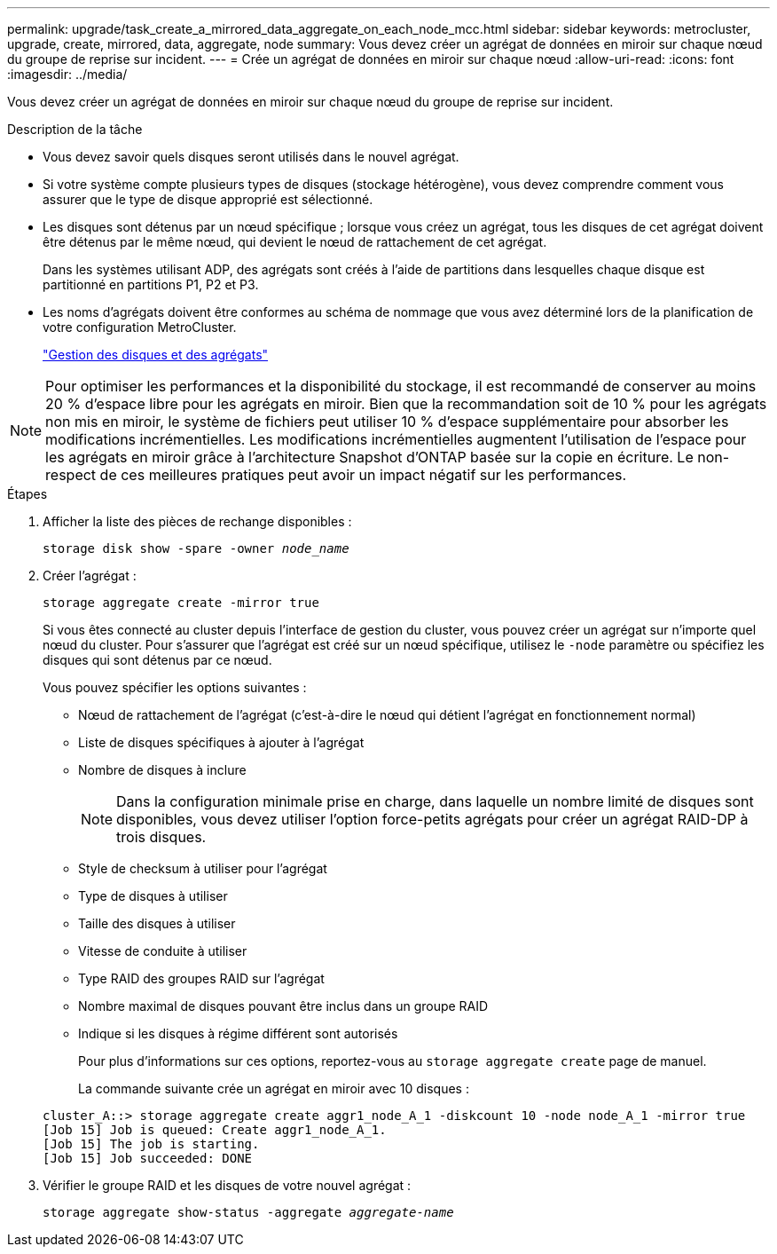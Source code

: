 ---
permalink: upgrade/task_create_a_mirrored_data_aggregate_on_each_node_mcc.html 
sidebar: sidebar 
keywords: metrocluster, upgrade, create, mirrored, data, aggregate, node 
summary: Vous devez créer un agrégat de données en miroir sur chaque nœud du groupe de reprise sur incident. 
---
= Crée un agrégat de données en miroir sur chaque nœud
:allow-uri-read: 
:icons: font
:imagesdir: ../media/


[role="lead"]
Vous devez créer un agrégat de données en miroir sur chaque nœud du groupe de reprise sur incident.

.Description de la tâche
* Vous devez savoir quels disques seront utilisés dans le nouvel agrégat.
* Si votre système compte plusieurs types de disques (stockage hétérogène), vous devez comprendre comment vous assurer que le type de disque approprié est sélectionné.
* Les disques sont détenus par un nœud spécifique ; lorsque vous créez un agrégat, tous les disques de cet agrégat doivent être détenus par le même nœud, qui devient le nœud de rattachement de cet agrégat.
+
Dans les systèmes utilisant ADP, des agrégats sont créés à l'aide de partitions dans lesquelles chaque disque est partitionné en partitions P1, P2 et P3.

* Les noms d'agrégats doivent être conformes au schéma de nommage que vous avez déterminé lors de la planification de votre configuration MetroCluster.
+
https://docs.netapp.com/ontap-9/topic/com.netapp.doc.dot-cm-psmg/home.html["Gestion des disques et des agrégats"]




NOTE: Pour optimiser les performances et la disponibilité du stockage, il est recommandé de conserver au moins 20 % d'espace libre pour les agrégats en miroir. Bien que la recommandation soit de 10 % pour les agrégats non mis en miroir, le système de fichiers peut utiliser 10 % d'espace supplémentaire pour absorber les modifications incrémentielles. Les modifications incrémentielles augmentent l'utilisation de l'espace pour les agrégats en miroir grâce à l'architecture Snapshot d'ONTAP basée sur la copie en écriture. Le non-respect de ces meilleures pratiques peut avoir un impact négatif sur les performances.

.Étapes
. Afficher la liste des pièces de rechange disponibles :
+
`storage disk show -spare -owner _node_name_`

. Créer l'agrégat :
+
`storage aggregate create -mirror true`

+
Si vous êtes connecté au cluster depuis l'interface de gestion du cluster, vous pouvez créer un agrégat sur n'importe quel nœud du cluster. Pour s'assurer que l'agrégat est créé sur un nœud spécifique, utilisez le `-node` paramètre ou spécifiez les disques qui sont détenus par ce nœud.

+
Vous pouvez spécifier les options suivantes :

+
** Nœud de rattachement de l'agrégat (c'est-à-dire le nœud qui détient l'agrégat en fonctionnement normal)
** Liste de disques spécifiques à ajouter à l'agrégat
** Nombre de disques à inclure
+

NOTE: Dans la configuration minimale prise en charge, dans laquelle un nombre limité de disques sont disponibles, vous devez utiliser l'option force-petits agrégats pour créer un agrégat RAID-DP à trois disques.

** Style de checksum à utiliser pour l'agrégat
** Type de disques à utiliser
** Taille des disques à utiliser
** Vitesse de conduite à utiliser
** Type RAID des groupes RAID sur l'agrégat
** Nombre maximal de disques pouvant être inclus dans un groupe RAID
** Indique si les disques à régime différent sont autorisés
+
Pour plus d'informations sur ces options, reportez-vous au `storage aggregate create` page de manuel.

+
La commande suivante crée un agrégat en miroir avec 10 disques :

+
[listing]
----
cluster_A::> storage aggregate create aggr1_node_A_1 -diskcount 10 -node node_A_1 -mirror true
[Job 15] Job is queued: Create aggr1_node_A_1.
[Job 15] The job is starting.
[Job 15] Job succeeded: DONE
----


. Vérifier le groupe RAID et les disques de votre nouvel agrégat :
+
`storage aggregate show-status -aggregate _aggregate-name_`


